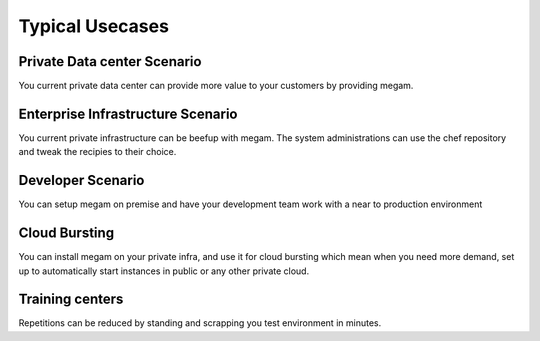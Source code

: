 #####################
Typical Usecases
#####################


Private Data center Scenario
================================

You current private data center can provide more value to your customers by providing megam.  


Enterprise Infrastructure Scenario
===================================

You current private infrastructure can be beefup with megam. The system administrations can use the 
chef repository and tweak the recipies to their choice.  

Developer Scenario
============================

You can setup megam on premise and have your development team work with a near to production environment


Cloud Bursting
============================

You can install megam on your private infra, and use it for cloud bursting which mean when you need more demand, set up to
automatically start instances in public or any other private cloud. 

Training centers
============================

Repetitions can be reduced by standing and scrapping you test environment in minutes.

